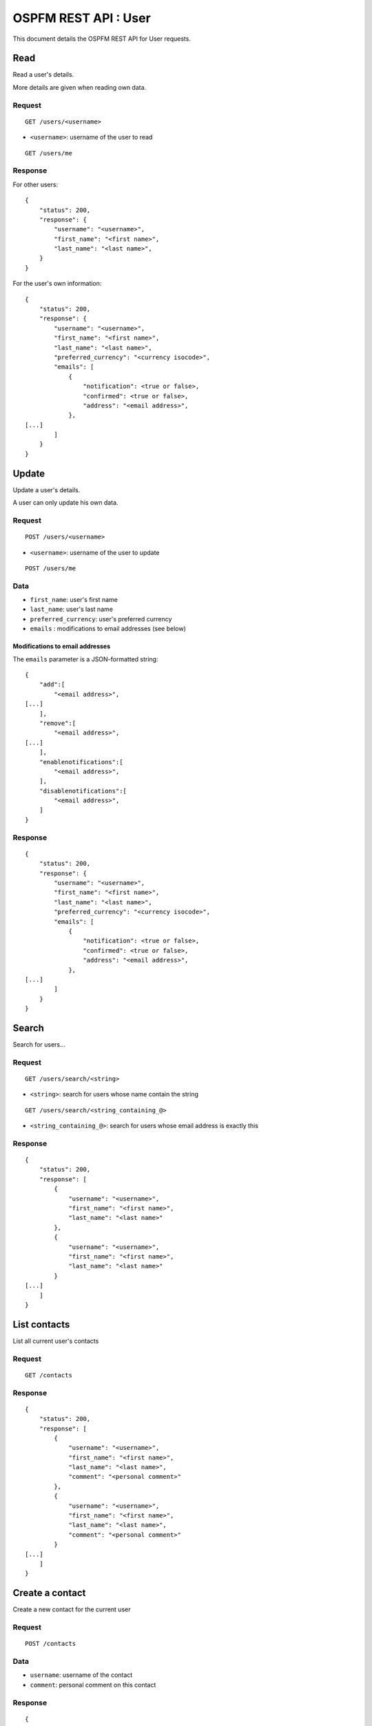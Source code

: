 #####################
OSPFM REST API : User
#####################

This document details the OSPFM REST API for User requests.

Read
====

Read a user's details.

More details are given when reading own data.

Request
-------

::

    GET /users/<username>

* ``<username>``: username of the user to read

::

    GET /users/me

Response
--------

For other users::

    {
        "status": 200,
        "response": {
            "username": "<username>",
            "first_name": "<first name>",
            "last_name": "<last name>",
        }
    }

For the user's own information::

    {
        "status": 200,
        "response": {
            "username": "<username>",
            "first_name": "<first name>",
            "last_name": "<last name>",
            "preferred_currency": "<currency isocode>",
            "emails": [
                {
                    "notification": <true or false>,
                    "confirmed": <true or false>,
                    "address": "<email address>",
                },
    [...]
            ]
        }
    }
Update
======

Update a user's details.

A user can only update his own data.

Request
-------

::

    POST /users/<username>

* ``<username>``: username of the user to update

::

    POST /users/me

Data
----

* ``first_name``: user's first name
* ``last_name``: user's last name
* ``preferred_currency``: user's preferred currency
* ``emails`` : modifications to email addresses (see below)

Modifications to email addresses
''''''''''''''''''''''''''''''''

The ``emails`` parameter is a JSON-formatted string::

    {
        "add":[
            "<email address>",
    [...]
        ],
        "remove":[
            "<email address>",
    [...]
        ],
        "enablenotifications":[
            "<email address>",
        ],
        "disablenotifications":[
            "<email address>",
        ]
    }

Response
--------

::

    {
        "status": 200,
        "response": {
            "username": "<username>",
            "first_name": "<first name>",
            "last_name": "<last name>",
            "preferred_currency": "<currency isocode>",
            "emails": [
                {
                    "notification": <true or false>,
                    "confirmed": <true or false>,
                    "address": "<email address>",
                },
    [...]
            ]
        }
    }

Search
======

Search for users...

Request
-------

::

    GET /users/search/<string>

* ``<string>``: search for users whose name contain the string

::

    GET /users/search/<string_containing_@>

* ``<string_containing_@>``: search for users whose email address is exactly this

Response
--------

::

    {
        "status": 200,
        "response": [
            {
                "username": "<username>",
                "first_name": "<first name>",
                "last_name": "<last name>"
            },
            {
                "username": "<username>",
                "first_name": "<first name>",
                "last_name": "<last name>"
            }
    [...]
        ]
    }

List contacts
=============

List all current user's contacts

Request
-------

::

    GET /contacts

Response
--------

::

    {
        "status": 200,
        "response": [
            {
                "username": "<username>",
                "first_name": "<first name>",
                "last_name": "<last name>",
                "comment": "<personal comment>"
            },
            {
                "username": "<username>",
                "first_name": "<first name>",
                "last_name": "<last name>",
                "comment": "<personal comment>"
            }
    [...]
        ]
    }

Create a contact
================

Create a new contact for the current user

Request
-------

::

    POST /contacts

Data
----

* ``username``: username of the contact
* ``comment``: personal comment on this contact

Response
--------

::

    {
        "status": 200,
        "response": {
            "username": "<username>",
            "first_name": "<first name>",
            "last_name": "<last name>",
            "comment": "<personal comment"
        }
    }

Read a contact
==============

Read a contact for the current user

Request
-------

::

    GET /contacts/<username>

* ``<username>``: username of the contact

Response
--------

::

    {
        "status": 200,
        "response": {
            "username": "<username>",
            "first_name": "<first name>",
            "last_name": "<last name>",
            "comment": "<personal comment"
        }
    }

Update a contact
================

Update a contact for the current user

Request
-------

::

    POST /contacts/<username>

* ``<username>``: username of the contact

Data
----

* ``comment``: personal comment on this contact

Response
--------

::

    {
        "status": 200,
        "response": {
            "username": "<username>",
            "first_name": "<first name>",
            "last_name": "<last name>",
            "comment": "<personal comment"
        }
    }

Delete a contact
================

Delete a contact from the current user

Request
-------

::

    DELETE /contacts/<username>

* ``<username>``: username of the contact

Response
--------

::

    {
        "status": 200,
        "response": "OK Deleted"
    }

Preferences
===========

List all current user's preferences

Request
-------

::

    GET /preferences

Response
--------

::

    {
        "status": 200,
        "response": [
            {
                "name": "<preference name>",
                "value": "<preference value>"
            },
            {
                "name": "<preference name>",
                "value": "<preference value>"
            }
    [...]
        ]
    }

Read a preference
=================

Read a preference for the current user

Request
-------

::

    GET /preference/<preference name>

* ``<preference name>``: name of the preference

Response
--------

::

    {
        "status": 200,
        "response": {
            "name": "<preference name>",
            "value": "<preference value>"
        }
    }


Create or update a preference
=============================

Create or update a preference for the current user

Request
-------

::

    POST /preferences/<preference name>


* ``<preference name>``: name of the preference

Data
----

* ``value``: value to set for the preference

Response
--------

::

    {
        "status": 200,
        "response": {
            "name": "<preference name>",
            "value": "<preference value>"
        }
    }

Delete a preference
===================

Delete a preference from the current user

Request
-------

::

    DELETE /preferences/<preference name>

* ``<preference name>``: name of the preference

Response
--------

::

    {
        "status": 200,
        "response": "OK Deleted"
    }
